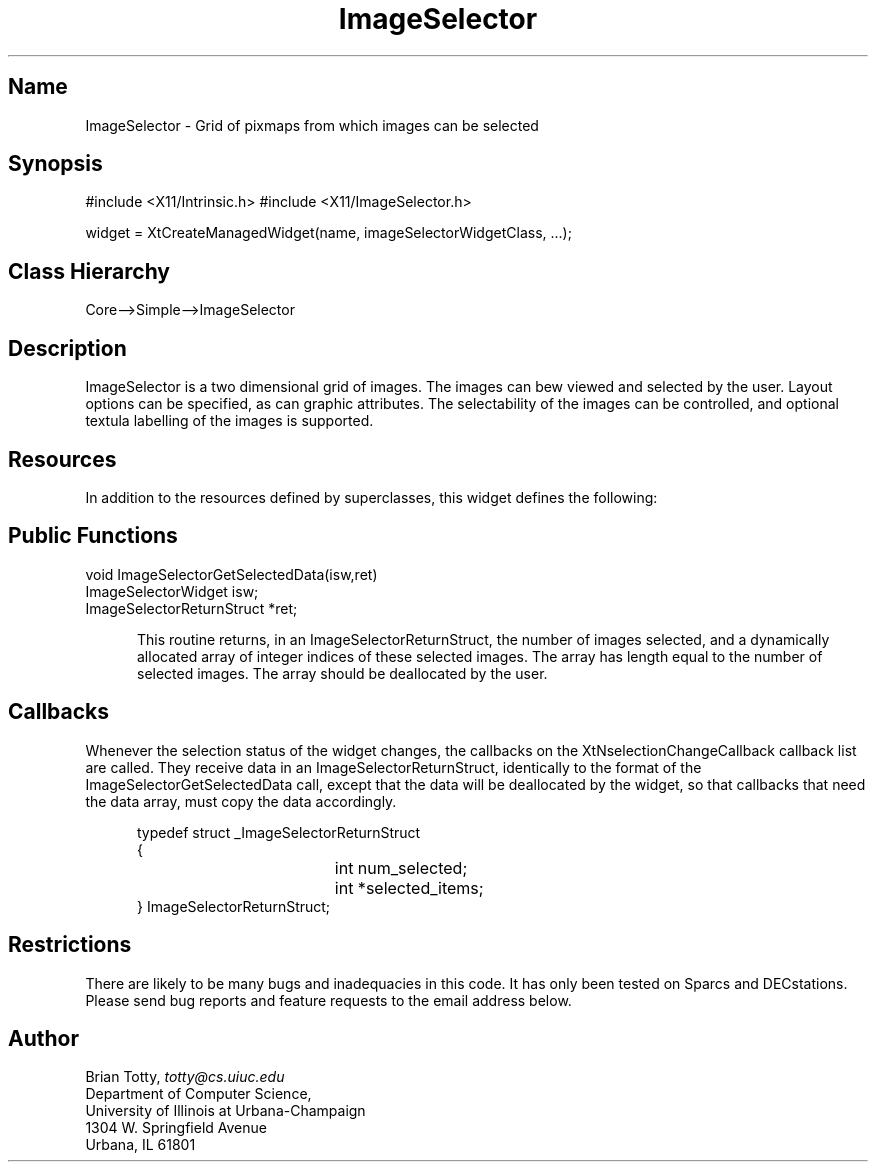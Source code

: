 '\" t
.TH "ImageSelector" "3" "19 May 1992" "Version 3.0" "Free Widget Foundation"
.SH Name
ImageSelector \- Grid of pixmaps from which images can be selected
.SH Synopsis
#include <X11/Intrinsic.h>
#include <X11/ImageSelector.h>

widget = XtCreateManagedWidget(name, imageSelectorWidgetClass, ...);
.SH Class Hierarchy
Core-->Simple-->ImageSelector
.SH Description

ImageSelector is a two dimensional grid of images.  The images can bew viewed
and selected by the user.  Layout options can be specified, as can graphic
attributes.  The selectability of the images can be controlled, and optional
textula labelling of the images is supported.

.SH Resources
In addition to the resources defined by superclasses, this widget
defines the following:
.TS
tab(/) ;
lB lB lB lB.
Name/Class/Type/Default
.T&
lB l l l.
XtNpreferredNumRows/Value/Int/0
XtNpreferredNumCols/Value/Int/0
XtNnumSelectable/Value/Int/-1
XtNimagePadding/Value/Int/7
XtNcursor/Cursor/Cursor/left_ptr
XtNgridColor/Color/Pixel/XtDefaultForeground
XtNinfoColor/Color/Pixel/XtDefaultForeground
XtNimagePaddingColor/Color/Pixel/XtDefaultBackground
XtNselectedImagePaddingColor/Color/Pixel/XtDefaultForeground
XtNshowInfo/Boolean/Boolean/False
XtNallowPartialCells/Boolean/Boolean/True
XtNcomputePixmapSizes/Boolean/Boolean/True
XtNselectionChangeCallback/Callback/Callback/NULL 
XtNinfoFont/Font/XFontStruct/XtDefaultFont
XtNpadPixmap/Pixmap/Pixmap/None
XtNimages/Value/Image */NULL
XtNnumImages/Value/Int/0
XtNnumRows/ReadOnly/Int
XtNnumCols/ReadOnly/Int
XtNnumSelected/ReadOnly/Int
.TE
.ne 4
.SH Public Functions
.nf
.ta 3i
void ImageSelectorGetSelectedData(isw,ret)
ImageSelectorWidget isw;
ImageSelectorReturnStruct *ret;
.fi
.sp
.RS 5
This routine returns, in an ImageSelectorReturnStruct, the number of images
selected, and a dynamically allocated array of integer indices of these
selected images.  The array has length equal to the number of selected
images.  The array should be deallocated by the user.
.SH Callbacks
.LP
Whenever the selection status of the widget changes, the callbacks on
the XtNselectionChangeCallback callback list are called.  They receive data
in an ImageSelectorReturnStruct, identically to the format of the
ImageSelectorGetSelectedData call, except that the data will be deallocated
by the widget, so that callbacks that need the data array, must copy the data
accordingly.
.sp
.RS 5
.nf
typedef struct _ImageSelectorReturnStruct
{
	int num_selected;
	int *selected_items;
} ImageSelectorReturnStruct;
.fi
.RE
.SH Restrictions
.LP
There are likely to be many bugs and inadequacies in this code.  It
has only been tested on Sparcs and DECstations.  Please send bug
reports and feature requests to the email address below.
.SH Author
.sp
.nf
Brian Totty, \fItotty@cs.uiuc.edu\fR
Department of Computer Science,
University of Illinois at Urbana-Champaign
1304 W. Springfield Avenue
Urbana, IL 61801
.fi

